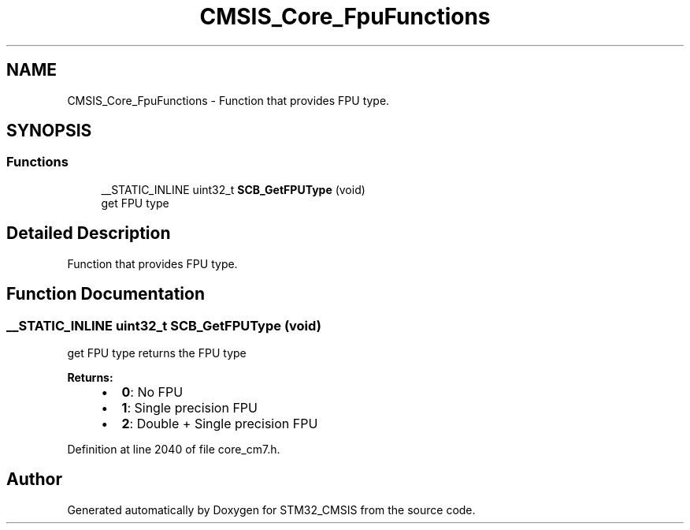 .TH "CMSIS_Core_FpuFunctions" 3 "Sun Apr 16 2017" "STM32_CMSIS" \" -*- nroff -*-
.ad l
.nh
.SH NAME
CMSIS_Core_FpuFunctions \- Function that provides FPU type\&.  

.SH SYNOPSIS
.br
.PP
.SS "Functions"

.in +1c
.ti -1c
.RI "__STATIC_INLINE uint32_t \fBSCB_GetFPUType\fP (void)"
.br
.RI "get FPU type "
.in -1c
.SH "Detailed Description"
.PP 
Function that provides FPU type\&. 


.SH "Function Documentation"
.PP 
.SS "__STATIC_INLINE uint32_t SCB_GetFPUType (void)"

.PP
get FPU type returns the FPU type 
.PP
\fBReturns:\fP
.RS 4

.IP "\(bu" 2
\fB0\fP: No FPU
.IP "\(bu" 2
\fB1\fP: Single precision FPU
.IP "\(bu" 2
\fB2\fP: Double + Single precision FPU 
.PP
.RE
.PP

.PP
Definition at line 2040 of file core_cm7\&.h\&.
.SH "Author"
.PP 
Generated automatically by Doxygen for STM32_CMSIS from the source code\&.
